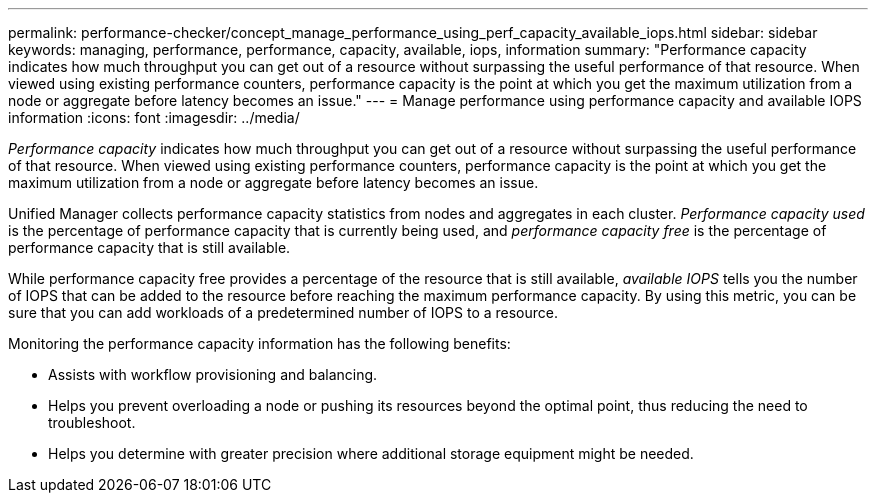 ---
permalink: performance-checker/concept_manage_performance_using_perf_capacity_available_iops.html
sidebar: sidebar
keywords: managing, performance, performance, capacity, available, iops, information
summary: "Performance capacity indicates how much throughput you can get out of a resource without surpassing the useful performance of that resource. When viewed using existing performance counters, performance capacity is the point at which you get the maximum utilization from a node or aggregate before latency becomes an issue."
---
= Manage performance using performance capacity and available IOPS information
:icons: font
:imagesdir: ../media/

[.lead]
_Performance capacity_ indicates how much throughput you can get out of a resource without surpassing the useful performance of that resource. When viewed using existing performance counters, performance capacity is the point at which you get the maximum utilization from a node or aggregate before latency becomes an issue.

Unified Manager collects performance capacity statistics from nodes and aggregates in each cluster. _Performance capacity used_ is the percentage of performance capacity that is currently being used, and _performance capacity free_ is the percentage of performance capacity that is still available.

While performance capacity free provides a percentage of the resource that is still available, _available IOPS_ tells you the number of IOPS that can be added to the resource before reaching the maximum performance capacity. By using this metric, you can be sure that you can add workloads of a predetermined number of IOPS to a resource.

Monitoring the performance capacity information has the following benefits:

* Assists with workflow provisioning and balancing.
* Helps you prevent overloading a node or pushing its resources beyond the optimal point, thus reducing the need to troubleshoot.
* Helps you determine with greater precision where additional storage equipment might be needed.
// 2025-6-11, OTHERDOC-133